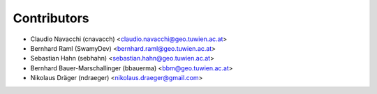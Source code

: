 ============
Contributors
============

* Claudio Navacchi (cnavacch) <claudio.navacchi@geo.tuwien.ac.at>
* Bernhard Raml (SwamyDev) <bernhard.raml@geo.tuwien.ac.at>
* Sebastian Hahn (sebhahn) <sebastian.hahn@geo.tuwien.ac.at>
* Bernhard Bauer-Marschallinger (bbauerma) <bbm@geo.tuwien.ac.at>
* Nikolaus Dräger (ndraeger) <nikolaus.draeger@gmail.com>

